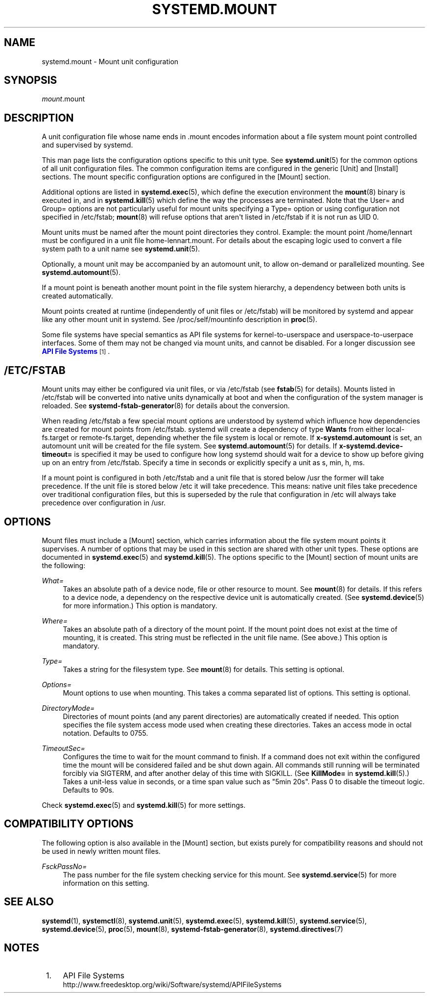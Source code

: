 '\" t
.TH "SYSTEMD\&.MOUNT" "5" "" "systemd 204" "systemd.mount"
.\" -----------------------------------------------------------------
.\" * Define some portability stuff
.\" -----------------------------------------------------------------
.\" ~~~~~~~~~~~~~~~~~~~~~~~~~~~~~~~~~~~~~~~~~~~~~~~~~~~~~~~~~~~~~~~~~
.\" http://bugs.debian.org/507673
.\" http://lists.gnu.org/archive/html/groff/2009-02/msg00013.html
.\" ~~~~~~~~~~~~~~~~~~~~~~~~~~~~~~~~~~~~~~~~~~~~~~~~~~~~~~~~~~~~~~~~~
.ie \n(.g .ds Aq \(aq
.el       .ds Aq '
.\" -----------------------------------------------------------------
.\" * set default formatting
.\" -----------------------------------------------------------------
.\" disable hyphenation
.nh
.\" disable justification (adjust text to left margin only)
.ad l
.\" -----------------------------------------------------------------
.\" * MAIN CONTENT STARTS HERE *
.\" -----------------------------------------------------------------
.SH "NAME"
systemd.mount \- Mount unit configuration
.SH "SYNOPSIS"
.PP
\fImount\fR\&.mount
.SH "DESCRIPTION"
.PP
A unit configuration file whose name ends in
\&.mount
encodes information about a file system mount point controlled and supervised by systemd\&.
.PP
This man page lists the configuration options specific to this unit type\&. See
\fBsystemd.unit\fR(5)
for the common options of all unit configuration files\&. The common configuration items are configured in the generic [Unit] and [Install] sections\&. The mount specific configuration options are configured in the [Mount] section\&.
.PP
Additional options are listed in
\fBsystemd.exec\fR(5), which define the execution environment the
\fBmount\fR(8)
binary is executed in, and in
\fBsystemd.kill\fR(5)
which define the way the processes are terminated\&. Note that the User= and Group= options are not particularly useful for mount units specifying a
Type=
option or using configuration not specified in
/etc/fstab;
\fBmount\fR(8)
will refuse options that aren\*(Aqt listed in
/etc/fstab
if it is not run as UID 0\&.
.PP
Mount units must be named after the mount point directories they control\&. Example: the mount point
/home/lennart
must be configured in a unit file
home\-lennart\&.mount\&. For details about the escaping logic used to convert a file system path to a unit name see
\fBsystemd.unit\fR(5)\&.
.PP
Optionally, a mount unit may be accompanied by an automount unit, to allow on\-demand or parallelized mounting\&. See
\fBsystemd.automount\fR(5)\&.
.PP
If a mount point is beneath another mount point in the file system hierarchy, a dependency between both units is created automatically\&.
.PP
Mount points created at runtime (independently of unit files or
/etc/fstab) will be monitored by systemd and appear like any other mount unit in systemd\&. See
/proc/self/mountinfo
description in
\fBproc\fR(5)\&.
.PP
Some file systems have special semantics as API file systems for kernel\-to\-userspace and userspace\-to\-userpace interfaces\&. Some of them may not be changed via mount units, and cannot be disabled\&. For a longer discussion see
\m[blue]\fBAPI File Systems\fR\m[]\&\s-2\u[1]\d\s+2\&.
.SH "/ETC/FSTAB"
.PP
Mount units may either be configured via unit files, or via
/etc/fstab
(see
\fBfstab\fR(5)
for details)\&. Mounts listed in
/etc/fstab
will be converted into native units dynamically at boot and when the configuration of the system manager is reloaded\&. See
\fBsystemd-fstab-generator\fR(8)
for details about the conversion\&.
.PP
When reading
/etc/fstab
a few special mount options are understood by systemd which influence how dependencies are created for mount points from
/etc/fstab\&. systemd will create a dependency of type
\fBWants\fR
from either
local\-fs\&.target
or
remote\-fs\&.target, depending whether the file system is local or remote\&. If
\fBx\-systemd\&.automount\fR
is set, an automount unit will be created for the file system\&. See
\fBsystemd.automount\fR(5)
for details\&. If
\fBx\-systemd\&.device\-timeout=\fR
is specified it may be used to configure how long systemd should wait for a device to show up before giving up on an entry from
/etc/fstab\&. Specify a time in seconds or explicitly specify a unit as
s,
min,
h,
ms\&.
.PP
If a mount point is configured in both
/etc/fstab
and a unit file that is stored below
/usr
the former will take precedence\&. If the unit file is stored below
/etc
it will take precedence\&. This means: native unit files take precedence over traditional configuration files, but this is superseded by the rule that configuration in
/etc
will always take precedence over configuration in
/usr\&.
.SH "OPTIONS"
.PP
Mount files must include a [Mount] section, which carries information about the file system mount points it supervises\&. A number of options that may be used in this section are shared with other unit types\&. These options are documented in
\fBsystemd.exec\fR(5)
and
\fBsystemd.kill\fR(5)\&. The options specific to the [Mount] section of mount units are the following:
.PP
\fIWhat=\fR
.RS 4
Takes an absolute path of a device node, file or other resource to mount\&. See
\fBmount\fR(8)
for details\&. If this refers to a device node, a dependency on the respective device unit is automatically created\&. (See
\fBsystemd.device\fR(5)
for more information\&.) This option is mandatory\&.
.RE
.PP
\fIWhere=\fR
.RS 4
Takes an absolute path of a directory of the mount point\&. If the mount point does not exist at the time of mounting, it is created\&. This string must be reflected in the unit file name\&. (See above\&.) This option is mandatory\&.
.RE
.PP
\fIType=\fR
.RS 4
Takes a string for the filesystem type\&. See
\fBmount\fR(8)
for details\&. This setting is optional\&.
.RE
.PP
\fIOptions=\fR
.RS 4
Mount options to use when mounting\&. This takes a comma separated list of options\&. This setting is optional\&.
.RE
.PP
\fIDirectoryMode=\fR
.RS 4
Directories of mount points (and any parent directories) are automatically created if needed\&. This option specifies the file system access mode used when creating these directories\&. Takes an access mode in octal notation\&. Defaults to 0755\&.
.RE
.PP
\fITimeoutSec=\fR
.RS 4
Configures the time to wait for the mount command to finish\&. If a command does not exit within the configured time the mount will be considered failed and be shut down again\&. All commands still running will be terminated forcibly via SIGTERM, and after another delay of this time with SIGKILL\&. (See
\fBKillMode=\fR
in
\fBsystemd.kill\fR(5)\&.) Takes a unit\-less value in seconds, or a time span value such as "5min 20s"\&. Pass 0 to disable the timeout logic\&. Defaults to 90s\&.
.RE
.PP
Check
\fBsystemd.exec\fR(5)
and
\fBsystemd.kill\fR(5)
for more settings\&.
.SH "COMPATIBILITY OPTIONS"
.PP
The following option is also available in the
[Mount]
section, but exists purely for compatibility reasons and should not be used in newly written mount files\&.
.PP
\fIFsckPassNo=\fR
.RS 4
The pass number for the file system checking service for this mount\&. See
\fBsystemd.service\fR(5)
for more information on this setting\&.
.RE
.SH "SEE ALSO"
.PP
\fBsystemd\fR(1),
\fBsystemctl\fR(8),
\fBsystemd.unit\fR(5),
\fBsystemd.exec\fR(5),
\fBsystemd.kill\fR(5),
\fBsystemd.service\fR(5),
\fBsystemd.device\fR(5),
\fBproc\fR(5),
\fBmount\fR(8),
\fBsystemd-fstab-generator\fR(8),
\fBsystemd.directives\fR(7)
.SH "NOTES"
.IP " 1." 4
API File Systems
.RS 4
\%http://www.freedesktop.org/wiki/Software/systemd/APIFileSystems
.RE
